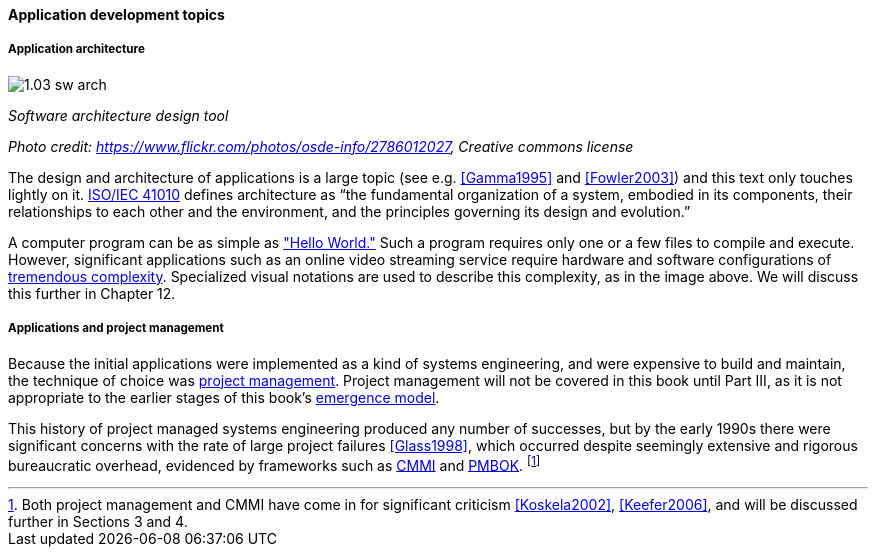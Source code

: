 ==== Application development topics

===== Application architecture

image::images/1.03-sw-arch.jpg[]

_Software architecture design tool_

_Photo credit: https://www.flickr.com/photos/osde-info/2786012027, Creative commons license_

The design and architecture of applications is a large topic (see e.g. <<Gamma1995>> and <<Fowler2003>>) and this text only touches lightly on it. http://www.iso-architecture.org/ieee-1471/defining-architecture.html[ISO/IEC 41010] defines architecture as “the fundamental organization of a system, embodied in its components, their relationships to each other and the environment, and the principles governing its design and evolution.”

A computer program can be as simple as https://en.wikipedia.org/wiki/%22Hello,_World!%22_program["Hello World."] Such a program requires only one or a few files to compile and execute. However, significant applications such as an online video streaming service require hardware and software configurations of http://techblog.netflix.com/search/label/cloud%20architecture[tremendous complexity].  Specialized visual notations are used to describe this complexity, as in the image above. We will discuss this further in Chapter 12.

===== Applications and project management
Because the initial applications were implemented as a kind of systems engineering, and were expensive to build and maintain, the technique of choice was https://en.wikipedia.org/wiki/Project_management[project management]. Project management will not be covered in this book until Part III, as it is not appropriate to the earlier stages of this book's http://dm-academy.github.io/aitm/#_a_process_of_emergence[emergence model].

This history of project managed systems engineering produced any number of successes, but by the early 1990s there were significant concerns with the rate of large project failures <<Glass1998>>, which occurred despite seemingly extensive and rigorous bureaucratic overhead, evidenced by frameworks such as https://en.wikipedia.org/wiki/Capability_Maturity_Model_Integration[CMMI] and https://en.wikipedia.org/wiki/Project_Management_Body_of_Knowledge[PMBOK]. footnote:[Both project management and CMMI have come in for significant criticism <<Koskela2002>>, <<Keefer2006>>, and will be discussed further in Sections 3 and 4.]

ifdef::collaborator-draft[]


 ===== Future trends in AD

* Microservices

 [this section needs to be written]

  add discussion of patterns/antipatterns and link throughout.


 ===== SOA, APIs and microservices

 ===== When waterfall may be appropriate
  [Packaged software acquisition - relatively more sequential - but open-loop approaches are always more risky - open loop not defined yet - ]

  * Pairing, swarming, mobbing http://www.jrothman.com/mpd/project-management/2014/07/how-pairing-swarming-work-why-they-will-improve-your-products/

endif::collaborator-draft[]
